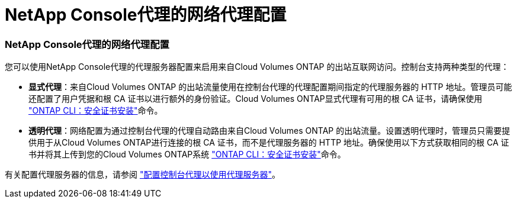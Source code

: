 = NetApp Console代理的网络代理配置
:allow-uri-read: 




=== NetApp Console代理的网络代理配置

您可以使用NetApp Console代理的代理服务器配置来启用来自Cloud Volumes ONTAP 的出站互联网访问。控制台支持两种类型的代理：

* *显式代理*：来自Cloud Volumes ONTAP 的出站流量使用在控制台代理的代理配置期间指定的代理服务器的 HTTP 地址。管理员可能还配置了用户凭据和根 CA 证书以进行额外的身份验证。Cloud Volumes ONTAP显式代理有可用的根 CA 证书，请确保使用 https://docs.netapp.com/us-en/ontap-cli/security-certificate-install.html["ONTAP CLI：安全证书安装"^]命令。
* *透明代理*：网络配置为通过控制台代理的代理自动路由来自Cloud Volumes ONTAP 的出站流量。设置透明代理时，管理员只需要提供用于从Cloud Volumes ONTAP进行连接的根 CA 证书，而不是代理服务器的 HTTP 地址。确保使用以下方式获取相同的根 CA 证书并将其上传到您的Cloud Volumes ONTAP系统 https://docs.netapp.com/us-en/ontap-cli/security-certificate-install.html["ONTAP CLI：安全证书安装"^]命令。


有关配置代理服务器的信息，请参阅 https://docs.netapp.com/us-en/bluexp-setup-admin/task-configuring-proxy.html["配置控制台代理以使用代理服务器"^]。
